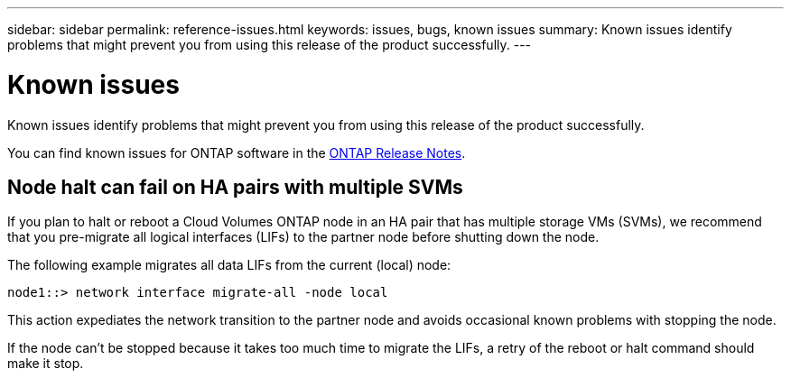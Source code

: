 ---
sidebar: sidebar
permalink: reference-issues.html
keywords: issues, bugs, known issues
summary: Known issues identify problems that might prevent you from using this release of the product successfully.
---

= Known issues
:hardbreaks:
:nofooter:
:icons: font
:linkattrs:
:imagesdir: ./media/

[.lead]
Known issues identify problems that might prevent you from using this release of the product successfully.

You can find known issues for ONTAP software in the https://library.netapp.com/ecm/ecm_download_file/ECMLP2492508[ONTAP Release Notes^].

== Node halt can fail on HA pairs with multiple SVMs

If you plan to halt or reboot a Cloud Volumes ONTAP node in an HA pair that has multiple storage VMs (SVMs), we recommend that you pre-migrate all logical interfaces (LIFs) to the partner node before shutting down the node.

The following example migrates all data LIFs from the current (local) node:

`node1::> network interface migrate-all -node local`

This action expediates the network transition to the partner node and avoids occasional known problems with stopping the node.

If the node can't be stopped because it takes too much time to migrate the LIFs, a retry of the reboot or halt command should make it stop.
